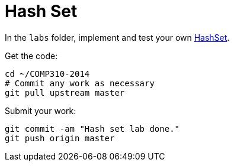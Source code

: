 = Hash Set

In the `labs` folder, implement and test your own http://www.cs.usfca.edu/~galles/visualization/OpenHash.html[HashSet].

Get the code:

----
cd ~/COMP310-2014
# Commit any work as necessary
git pull upstream master
----

Submit your work:

----
git commit -am "Hash set lab done."
git push origin master
----
